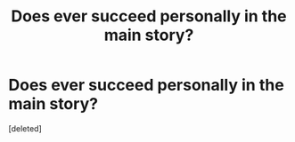 #+TITLE: Does ever succeed personally in the main story?

* Does ever succeed personally in the main story?
:PROPERTIES:
:Score: 1
:DateUnix: 1556361991.0
:DateShort: 2019-Apr-27
:END:
[deleted]


